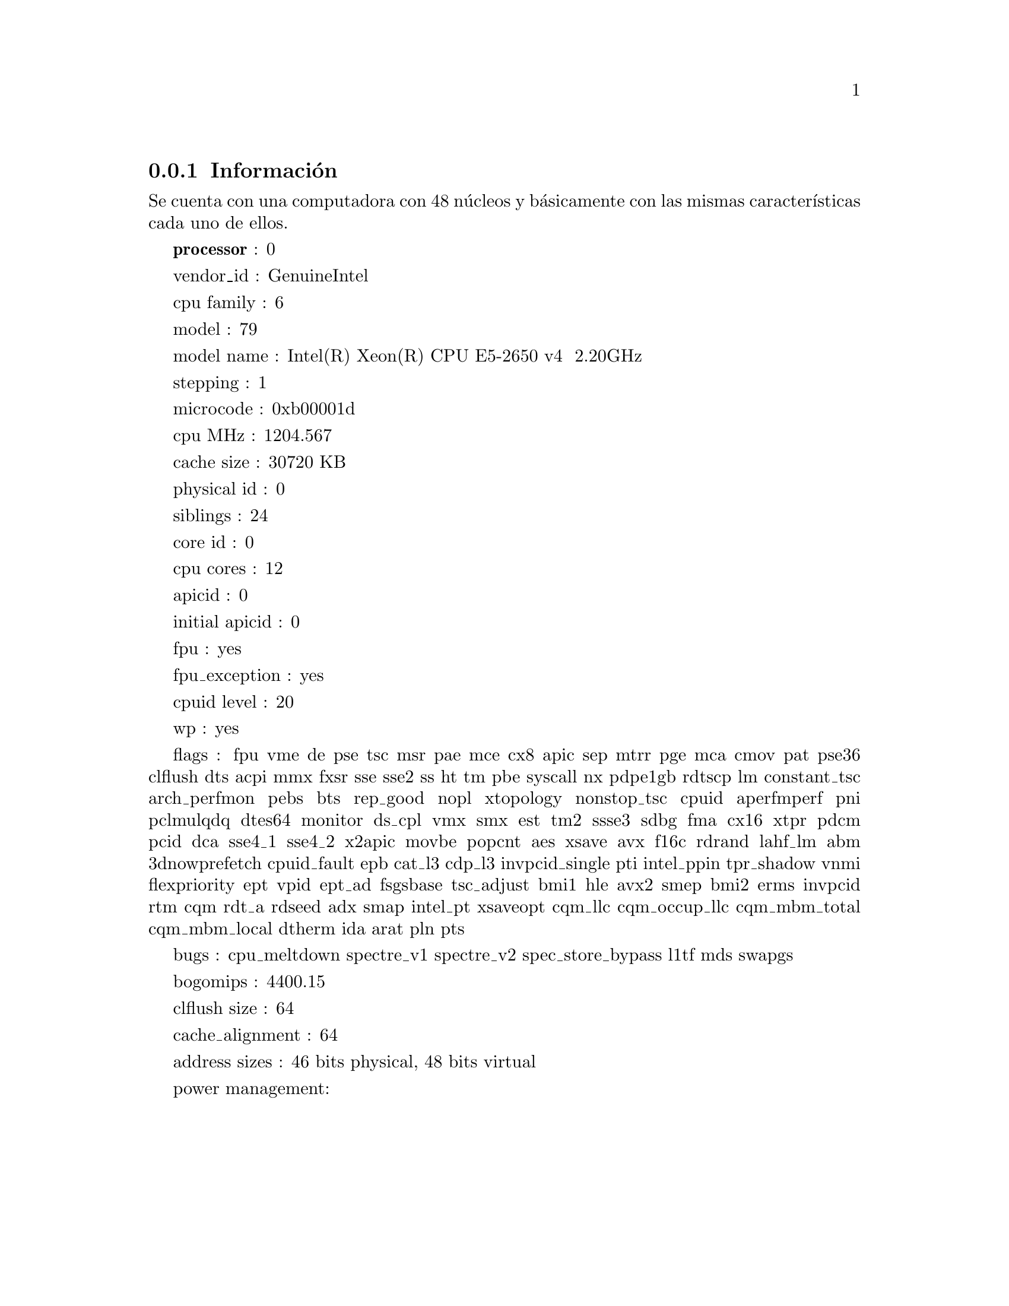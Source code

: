 @node node_subsection_1_1_1
@subsection Información

Se cuenta con una computadora con 48 núcleos y básicamente con las mismas características cada uno de ellos.

@b{processor}	: 0

vendor_id	: GenuineIntel

cpu family	: 6

model		: 79

model name	: Intel(R) Xeon(R) CPU E5-2650 v4 @ 2.20GHz

stepping	: 1

microcode	: 0xb00001d

cpu MHz		: 1204.567

cache size	: 30720 KB

physical id	: 0

siblings	: 24

core id		: 0

cpu cores	: 12

apicid		: 0

initial apicid	: 0

fpu		: yes

fpu_exception	: yes

cpuid level	: 20

wp		: yes

flags		: fpu vme de pse tsc msr pae mce cx8 apic sep mtrr pge mca cmov pat pse36 clflush dts acpi mmx fxsr sse sse2 ss ht tm pbe syscall nx pdpe1gb rdtscp lm constant_tsc arch_perfmon pebs bts rep_good nopl xtopology nonstop_tsc cpuid aperfmperf pni pclmulqdq dtes64 monitor ds_cpl vmx smx est tm2 ssse3 sdbg fma cx16 xtpr pdcm pcid dca sse4_1 sse4_2 x2apic movbe popcnt aes xsave avx f16c rdrand lahf_lm abm 3dnowprefetch cpuid_fault epb cat_l3 cdp_l3 invpcid_single pti intel_ppin tpr_shadow vnmi flexpriority ept vpid ept_ad fsgsbase tsc_adjust bmi1 hle avx2 smep bmi2 erms invpcid rtm cqm rdt_a rdseed adx smap intel_pt xsaveopt cqm_llc cqm_occup_llc cqm_mbm_total cqm_mbm_local dtherm ida arat pln pts

bugs		: cpu_meltdown spectre_v1 spectre_v2 spec_store_bypass l1tf mds swapgs

bogomips	: 4400.15

clflush size	: 64

cache_alignment	: 64

address sizes	: 46 bits physical, 48 bits virtual

power management:
